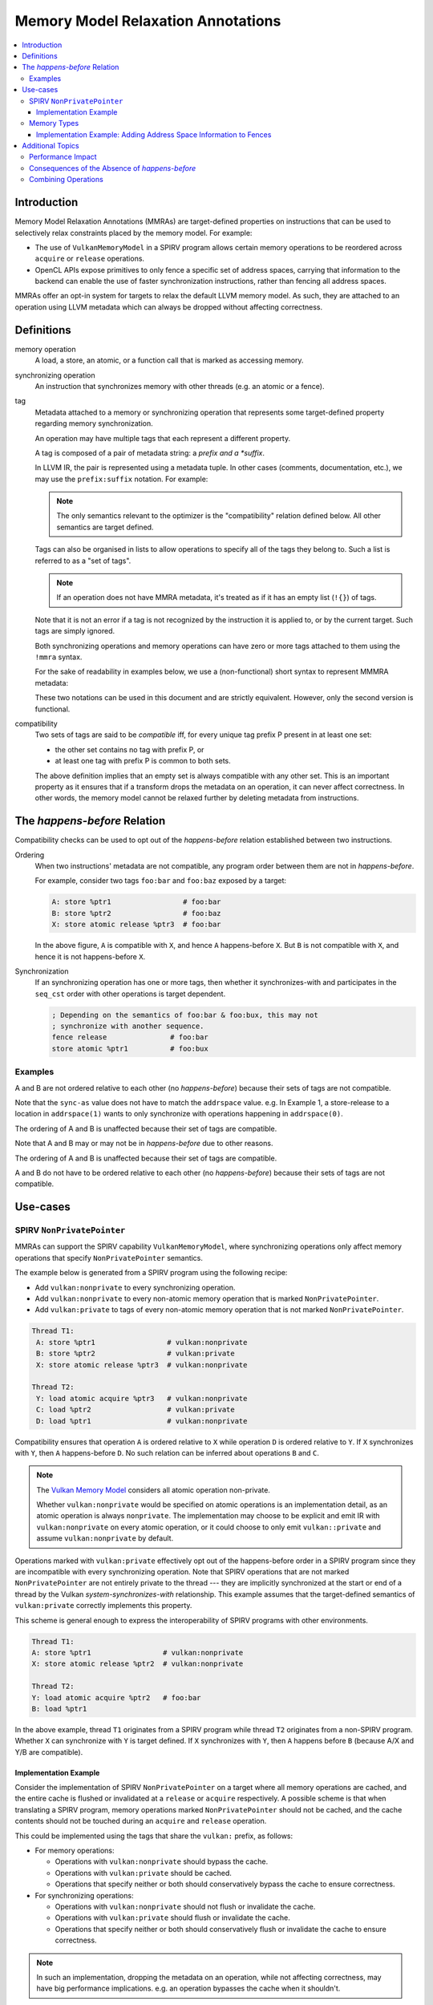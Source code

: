 ===================================
Memory Model Relaxation Annotations
===================================

.. contents::
   :local:

Introduction
============

Memory Model Relaxation Annotations (MMRAs) are target-defined properties
on instructions that can be used to selectively relax constraints placed
by the memory model. For example:

* The use of ``VulkanMemoryModel`` in a SPIRV program allows certain
  memory operations to be reordered across ``acquire`` or ``release``
  operations.
* OpenCL APIs expose primitives to only fence a specific set of address
  spaces, carrying that information to the backend can enable the
  use of faster synchronization instructions, rather than fencing all
  address spaces.

MMRAs offer an opt-in system for targets to relax the default LLVM
memory model.
As such, they are attached to an operation using LLVM metadata which
can always be dropped without affecting correctness.

Definitions
===========

memory operation
    A load, a store, an atomic, or a function call that is marked as
    accessing memory.

synchronizing operation
    An instruction that synchronizes memory with other threads (e.g.
    an atomic or a fence).

tag
    Metadata attached to a memory or synchronizing operation
    that represents some target-defined property regarding memory
    synchronization.

    An operation may have multiple tags that each represent a different
    property.

    A tag is composed of a pair of metadata string: a *prefix and a *suffix*.

    In LLVM IR, the pair is represented using a metadata tuple.
    In other cases (comments, documentation, etc.), we may use the
    ``prefix:suffix`` notation.
    For example:

    .. code-block::
      :caption: Example: Tags in Metadata

      !0 = !{!"scope", !"workgroup"}  # scope:workgroup
      !1 = !{!"scope", !"device"}     # scope:device
      !2 = !{!"scope", !"system"}     # scope:system

    .. note::

      The only semantics relevant to the optimizer is the
      "compatibility" relation defined below. All other
      semantics are target defined.

    Tags can also be organised in lists to allow operations
    to specify all of the tags they belong to. Such a list
    is referred to as a "set of tags".

    .. code-block::
      :caption: Example: Set of Tags in Metadata

      !0 = !{!"scope", !"workgroup"}
      !1 = !{!"sync-as", !"private"}
      !2 = !{!0, !2}

    .. note::

      If an operation does not have MMRA metadata, it's treated as if
      it has an empty list (``!{}``) of tags.

    Note that it is not an error if a tag is not recognized by the
    instruction it is applied to, or by the current target.
    Such tags are simply ignored.

    Both synchronizing operations and memory operations can have
    zero or more tags attached to them using the ``!mmra`` syntax.

    For the sake of readability in examples below,
    we use a (non-functional) short syntax to represent MMMRA metadata:

    .. code-block::
      :caption: Short Syntax Example

      store %ptr1 # foo:bar
      store %ptr1 !mmra !{!"foo", !"bar"}

    These two notations can be used in this document and are strictly
    equivalent. However, only the second version is functional.

compatibility
    Two sets of tags are said to be *compatible* iff, for every unique
    tag prefix P present in at least one set:

    - the other set contains no tag with prefix P, or
    - at least one tag with prefix P is common to both sets.

    The above definition implies that an empty set is always compatible
    with any other set. This is an important property as it ensures that
    if a transform drops the metadata on an operation, it can never affect
    correctness. In other words, the memory model cannot be relaxed further
    by deleting metadata from instructions.

.. _HappensBefore:

The *happens-before* Relation
==============================

Compatibility checks can be used to opt out of the *happens-before* relation
established between two instructions.

Ordering
    When two instructions' metadata are not compatible, any program order
    between them are not in *happens-before*.

    For example, consider two tags ``foo:bar`` and
    ``foo:baz`` exposed by a target:

    .. code-block::

       A: store %ptr1                 # foo:bar
       B: store %ptr2                 # foo:baz
       X: store atomic release %ptr3  # foo:bar

    In the above figure, ``A`` is compatible with ``X``, and hence ``A``
    happens-before ``X``. But ``B`` is not compatible with
    ``X``, and hence it is not happens-before ``X``.

Synchronization
    If an synchronizing operation has one or more tags, then whether it
    synchronizes-with and participates in the  ``seq_cst`` order with
    other operations is target dependent.

    .. code-block::

       ; Depending on the semantics of foo:bar & foo:bux, this may not
       ; synchronize with another sequence.
       fence release               # foo:bar
       store atomic %ptr1          # foo:bux

Examples
--------

.. code-block:: text
  :caption: Example 1

   A: store ptr addrspace(1) %ptr2                  # sync-as:1 vulkan:nonprivate
   B: store atomic release ptr addrspace(1) %ptr3   # sync-as:0 vulkan:nonprivate

A and B are not ordered relative to each other
(no *happens-before*) because their sets of tags are not compatible.

Note that the ``sync-as`` value does not have to match the ``addrspace`` value.
e.g. In Example 1, a store-release to a location in ``addrspace(1)`` wants to
only synchronize with operations happening in ``addrspace(0)``.

.. code-block:: text
  :caption: Example 2

   A: store ptr addrspace(1) %ptr2                 # sync-as:1 vulkan:nonprivate
   B: store atomic release ptr addrspace(1) %ptr3  # sync-as:1 vulkan:nonprivate

The ordering of A and B is unaffected because their set of tags are
compatible.

Note that A and B may or may not be in *happens-before* due to other reasons.

.. code-block:: text
  :caption: Example 3

   A: store ptr addrspace(1) %ptr2                 # sync-as:1 vulkan:nonprivate
   B: store atomic release ptr addrspace(1) %ptr3  # vulkan:nonprivate

The ordering of A and B is unaffected because their set of tags are
compatible.

.. code-block:: text
  :caption: Example 3

   A: store ptr addrspace(1) %ptr2                 # sync-as:1
   B: store atomic release ptr addrspace(1) %ptr3  # sync-as:2

A and B do not have to be ordered relative to each other
(no *happens-before*) because their sets of tags are not compatible.

Use-cases
=========

SPIRV ``NonPrivatePointer``
---------------------------

MMRAs can support the SPIRV capability
``VulkanMemoryModel``, where synchronizing operations only affect
memory operations that specify ``NonPrivatePointer`` semantics.

The example below is generated from a SPIRV program using the
following recipe:

- Add ``vulkan:nonprivate`` to every synchronizing operation.
- Add ``vulkan:nonprivate`` to every non-atomic memory operation
  that is marked ``NonPrivatePointer``.
- Add ``vulkan:private`` to tags of every non-atomic memory operation
  that is not marked ``NonPrivatePointer``.

.. code-block::

   Thread T1:
    A: store %ptr1                 # vulkan:nonprivate
    B: store %ptr2                 # vulkan:private
    X: store atomic release %ptr3  # vulkan:nonprivate

   Thread T2:
    Y: load atomic acquire %ptr3   # vulkan:nonprivate
    C: load %ptr2                  # vulkan:private
    D: load %ptr1                  # vulkan:nonprivate

Compatibility ensures that operation ``A`` is ordered
relative to ``X`` while operation ``D`` is ordered relative to ``Y``.
If ``X`` synchronizes with ``Y``, then ``A`` happens-before ``D``.
No such relation can be inferred about operations ``B`` and ``C``.

.. note::
   The `Vulkan Memory Model <https://registry.khronos.org/vulkan/specs/1.3-extensions/html/vkspec.html#memory-model-non-private>`_
   considers all atomic operation non-private.

   Whether ``vulkan:nonprivate`` would be specified on atomic operations is
   an implementation detail, as an atomic operation is always ``nonprivate``.
   The implementation may choose to be explicit and emit IR with
   ``vulkan:nonprivate`` on every atomic operation, or it could choose to
   only emit ``vulkan::private`` and assume ``vulkan:nonprivate``
   by default.

Operations marked with ``vulkan:private`` effectively opt out of the
happens-before order in a SPIRV program since they are incompatible
with every synchronizing operation. Note that SPIRV operations that
are not marked ``NonPrivatePointer`` are not entirely private to the
thread --- they are implicitly synchronized at the start or end of a
thread by the Vulkan *system-synchronizes-with* relationship. This
example assumes that the target-defined semantics of
``vulkan:private`` correctly implements this property.

This scheme is general enough to express the interoperability of SPIRV
programs with other environments.

.. code-block::

   Thread T1:
   A: store %ptr1                 # vulkan:nonprivate
   X: store atomic release %ptr2  # vulkan:nonprivate

   Thread T2:
   Y: load atomic acquire %ptr2   # foo:bar
   B: load %ptr1

In the above example, thread ``T1`` originates from a SPIRV program
while thread ``T2`` originates from a non-SPIRV program. Whether ``X``
can synchronize with ``Y`` is target defined.  If ``X`` synchronizes
with ``Y``, then ``A`` happens before ``B`` (because A/X and
Y/B are compatible).

Implementation Example
~~~~~~~~~~~~~~~~~~~~~~

Consider the implementation of SPIRV ``NonPrivatePointer`` on a target
where all memory operations are cached, and the entire cache is
flushed or invalidated at a ``release`` or ``acquire`` respectively. A
possible scheme is that when translating a SPIRV program, memory
operations marked ``NonPrivatePointer`` should not be cached, and the
cache contents should not be touched during an ``acquire`` and
``release`` operation.

This could be implemented using the tags that share the ``vulkan:`` prefix,
as follows:

- For memory operations:

  - Operations with ``vulkan:nonprivate`` should bypass the cache.
  - Operations with ``vulkan:private`` should be cached.
  - Operations that specify neither or both should conservatively
    bypass the cache to ensure correctness.

- For synchronizing operations:

  - Operations with ``vulkan:nonprivate`` should not flush or
    invalidate the cache.
  - Operations with ``vulkan:private`` should flush or invalidate the cache.
  - Operations that specify neither or both should conservatively
    flush or invalidate the cache to ensure correctness.

.. note::
   In such an implementation, dropping the metadata on an operation, while
   not affecting correctness, may have big performance implications.
   e.g. an operation bypasses the cache when it shouldn't.

Memory Types
------------

MMRAs may express the selective synchronization of
different memory types.

As an example, a target may expose an ``sync-as:<N>`` tag to
pass information about which address spaces are synchronized by the
execution of a synchronizing operation.

.. note::
  Address spaces are used here as a common example, but this concept isn't
  can apply for other "memory types". What "memory types" means here is
  up to the target.

.. code-block::

   # let 1 = global address space
   # let 3 = local address space

   Thread T1:
   A: store %ptr1                                  # sync-as:1
   B: store %ptr2                                  # sync-as:3
   X: store atomic release ptr addrspace(0) %ptr3  # sync-as:3

   Thread T2:
   Y: load atomic acquire ptr addrspace(0) %ptr3   # sync-as:3
   C: load %ptr2                                   # sync-as:3
   D: load %ptr1                                   # sync-as:1

In the above figure, ``X`` and ``Y`` are atomic operations on a
location in the ``global``  address space. If ``X`` synchronizes with
``Y``, then ``B`` happens-before ``C`` in the ``local`` address
space. But no such statement can be made about operations ``A`` and
``D``, although they are peformed on a location in the ``global``
address space.

Implementation Example: Adding Address Space Information to Fences
~~~~~~~~~~~~~~~~~~~~~~~~~~~~~~~~~~~~~~~~~~~~~~~~~~~~~~~~~~~~~~~~~~

Languages such as OpenCL C provide fence operations such as
``atomic_work_item_fence`` that can take an explicit address
space to fence.

By default, LLVM has no means to carry that information in the IR, so
the information is lost during lowering to LLVM IR. This means that
targets such as AMDGPU have to conservatively emit instructions to
fence all address spaces in all cases, which can have a noticeable
performance impact in high-performance applications.

MMRAs may be used to preserve that information at the IR level, all the
way through code generation. For example, a fence that only affects the
global address space ``addrspace(1)`` may be lowered as

.. code-block::

    fence release # sync-as:1

and the target may use the presence of ``sync-as:1`` to infer that it
must only emit instruction to fence the global address space.

Note that as MMRAs are opt in, a fence that does not have MMRA metadata
could still be lowered conservatively, so this optimization would only
apply if the front-end emits the MMRA metadata on the fence instructions.

Additional Topics
=================

.. note::

  The following sections are informational.

Performance Impact
------------------

MMRAs are a way to capture optimization opportunities in the program.
But when an operation mentions no tags or conflicting tags,
the target may need to produce conservative code to ensure correctness
at the cost of performance. This can happen in the following situations:

1. When a target first introduces MMRAs, the
   frontend might not have been updated to emit them.
2. An optimization may drop MMRA metadata.
3. An optimization may add arbitrary tags to an operation.

Note that targets can always choose to ignore (or even drop) MMRAs
and revert to the default behavior/codegen heuristics without
affecting correctness.

Consequences of the Absence of *happens-before*
-----------------------------------------------

In the :ref:`happens-before<HappensBefore>` section, we defined how an
*happens-before* relation between two instruction can be broken
by leveraging compatibility between MMRAs. When the instructions
are incompatible and there is no *happens-before* relation, we say
that the instructions "do not have to be ordered relative to each
other".

"Ordering" in this context is a very broad term which covers both
static and runtime aspects.

When there is no ordering constraint, we *could* statically reorder
the instructions in an optimizer transform if the reordering does
not break other constraints as single location coherence.
Static reordering is one consequence of breaking *happens-before*,
but is not the most interesting one.

Run-time consequences are more interesting. When there is an
*happens-before* relation between instructions, the target has to emit
synchronization code to ensure other threads will observe the effects of
the instructions in the right order.

For instance, the target may have to wait for previous loads & stores to
finish before starting a fence-release, or there may be a need to flush a
memory cache before executing the next instruction.
In the absence of *happens-before*, there is no such requirement and
no waiting or flushing is required. This may noticeably speed up
execution in some cases.

Combining Operations
--------------------

If a pass can combine multiple memory or synchronizing operations
into one, then the metadata of the new instruction(s) shall be a
prefix-wise union of the metadata of the source instructions.

Let A and B be two tags set, and U be the prefix-wise union of A and B.
For every unique tag prefix P present in A or B:

* If either A or B has no tags with prefix P, no tags with prefix
  P are added to U.
* If both A and B have at least one tag with prefix P, all tags with prefix
  P from both sets are added to U.

Passes should avoid aggressively combining MMRAs, as this can result
in significant losses of information. While this cannot affect
correctness, it may affect performance.

As a general rule of thumb, common passes such as SimplifyCFG that
aggressively combine/reorder operations should only combine
instructions that have identical sets of tags.
Passes that combine less frequently, or that are well aware of the cost
of combining the MMRAs can use the prefix-wise union described above.

Examples:

.. code-block::

    A: store release %ptr1  # foo:x, foo:y, bar:x
    B: store release %ptr2  # foo:x, bar:y

    # Unique prefixes P = [foo, bar]
    # "foo:x" is common to A and B so it's added to U.
    # "bar:x" != "bar:y" so it's not added to U.
    U: store release %ptr3  # foo:x

.. code-block::

    A: store release %ptr1  # foo:x, foo:y
    B: store release %ptr2  # foo:x, bux:y

    # Unique prefixes P = [foo, bux]
    # "foo:x" is common to A and B so it's added to U.
    # No tags have the prefix "bux" in A.
    U: store release %ptr3  # foo:x

.. code-block::

    A: store release %ptr1
    B: store release %ptr2  # foo:x, bar:y

    # Unique prefixes P = [foo, bar]
    # No tags with "foo" or "bar" in A, so no tags added.
    U: store release %ptr3
